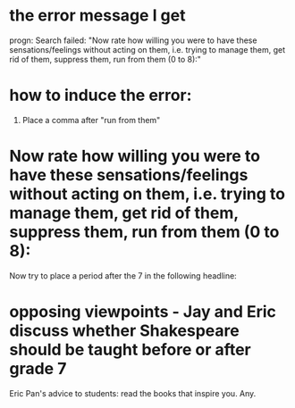 * the error message I get
progn: Search failed: "Now rate how willing you were to have these sensations/feelings without acting on them, i.e. trying to manage them, get rid of them, suppress them, run from them (0 to 8):"


* how to induce the error: 
1. Place a comma after "run from them" 

* Now rate how willing you were to have these sensations/feelings without acting on them, i.e. trying to manage them, get rid of them, suppress them, run from them (0 to 8):



Now try to place a period after the 7 in the following headline: 

* opposing viewpoints - Jay and Eric discuss whether Shakespeare should be taught before or after grade 7
Eric Pan's advice to students: read the books that inspire you. Any. 

